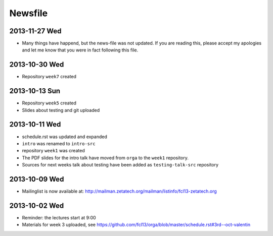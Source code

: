 Newsfile
========

2013-11-27 Wed
--------------

* Many things have happend, but the news-file was not updated. If you are
  reading this, please accept my apologies and let me know that you were in
  fact following this file.

2013-10-30 Wed
--------------

* Repository ``week7`` created

2013-10-13 Sun
--------------

* Repository ``week5`` created
* Slides about testing and git uploaded

2013-10-11 Wed
--------------

* schedule.rst was updated and expanded
* ``intro`` was renamed to ``intro-src``
* repository ``week1`` was created
* The PDF slides for the intro talk have moved from ``orga`` to the ``week1``
  repository.
* Sources for next weeks talk about testing have been added as
  ``testing-talk-src`` repository


2013-10-09 Wed
--------------

* Mailinglist is now available at: http://mailman.zetatech.org/mailman/listinfo/fcl13-zetatech.org

2013-10-02 Wed
--------------

* Reminder: the lectures start at 9:00
* Materials for week 3 uploaded, see https://github.com/fcl13/orga/blob/master/schedule.rst#3rd--oct-valentin
